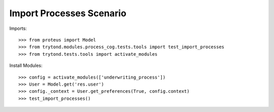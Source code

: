 =========================
Import Processes Scenario
=========================

Imports::

    >>> from proteus import Model
    >>> from trytond.modules.process_cog.tests.tools import test_import_processes
    >>> from trytond.tests.tools import activate_modules

Install Modules::

    >>> config = activate_modules(['underwriting_process'])
    >>> User = Model.get('res.user')
    >>> config._context = User.get_preferences(True, config.context)
    >>> test_import_processes()
